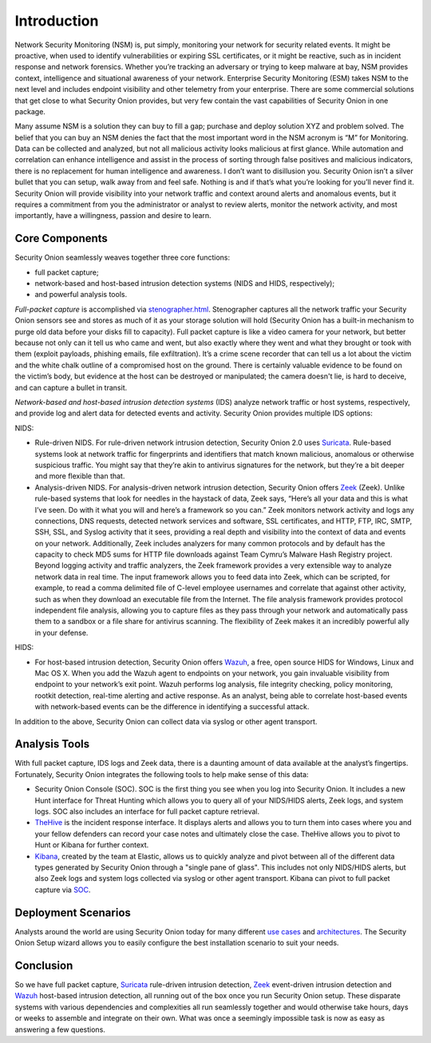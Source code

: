 Introduction
============

Network Security Monitoring (NSM) is, put simply, monitoring your network for security related events. It might be proactive, when used to identify vulnerabilities or expiring SSL certificates, or it might be reactive, such as in incident response and network forensics. Whether you’re tracking an adversary or trying to keep malware at bay, NSM provides context, intelligence and situational awareness of your network. Enterprise Security Monitoring (ESM) takes NSM to the next level and includes endpoint visibility and other telemetry from your enterprise. There are some commercial solutions that get close to what Security Onion provides, but very few contain the vast capabilities of Security Onion in one package.

Many assume NSM is a solution they can buy to fill a gap; purchase and deploy solution XYZ and problem solved. The belief that you can buy an NSM denies the fact that the most important word in the NSM acronym is “M” for Monitoring. Data can be collected and analyzed, but not all malicious activity looks malicious at first glance. While automation and correlation can enhance intelligence and assist in the process of sorting through false positives and malicious indicators, there is no replacement for human intelligence and awareness. I don’t want to disillusion you. Security Onion isn’t a silver bullet that you can setup, walk away from and feel safe. Nothing is and if that’s what you’re looking for you’ll never find it. Security Onion will provide visibility into your network traffic and context around alerts and anomalous events, but it requires a commitment from you the administrator or analyst to review alerts, monitor the network activity, and most importantly, have a willingness, passion and desire to learn.

Core Components
---------------

Security Onion seamlessly weaves together three core functions:

-  full packet capture;
-  network-based and host-based intrusion detection systems (NIDS and HIDS, respectively);
-  and powerful analysis tools.

*Full-packet capture* is accomplished via `<stenographer.html>`_. Stenographer captures all the network traffic your Security Onion sensors see and stores as much of it as your storage solution will hold (Security Onion has a built-in mechanism to purge old data before your disks fill to capacity). Full packet capture is like a video camera for your network, but better because not only can it tell us who came and went, but also exactly where they went and what they brought or took with them (exploit payloads, phishing emails, file exfiltration). It’s a crime scene recorder that can tell us a lot about the victim and the white chalk outline of a compromised host on the ground. There is certainly valuable evidence to be found on the victim’s body, but evidence at the host can be destroyed or manipulated; the camera doesn't lie, is hard to deceive, and can capture a bullet in transit.

*Network-based and host-based intrusion detection systems* (IDS) analyze network traffic or host systems, respectively, and provide log and alert data for detected events and activity. Security Onion provides multiple IDS options:

NIDS:

-  Rule-driven NIDS. For rule-driven network intrusion detection, Security Onion 2.0 uses `<Suricata>`_. Rule-based systems look at network traffic for fingerprints and identifiers that match known malicious, anomalous or otherwise suspicious traffic. You might say that they’re akin to antivirus signatures for the network, but they’re a bit deeper and more flexible than that.
-  Analysis-driven NIDS. For analysis-driven network intrusion detection, Security Onion offers `<Zeek>`_ (Zeek).  Unlike rule-based systems that look for needles in the haystack of data, Zeek says, “Here’s all your data and this is what I’ve seen. Do with it what you will and here’s a framework so you can.” Zeek monitors network activity and logs any connections, DNS requests, detected network services and software, SSL certificates, and HTTP, FTP, IRC, SMTP, SSH, SSL, and Syslog activity that it sees, providing a real depth and visibility into the context of data and events on your network. Additionally, Zeek includes analyzers for many common protocols and by default has the capacity to check MD5 sums for HTTP file downloads against Team Cymru’s Malware Hash Registry project. Beyond logging activity and traffic analyzers, the Zeek framework provides a very extensible way to analyze network data in real time. The input framework allows you to feed data into Zeek, which can be scripted, for example, to read a comma delimited file of C-level employee usernames and correlate that against other activity, such as when they download an executable file from the Internet. The file analysis framework provides protocol independent file analysis, allowing you to capture files as they pass through your network and automatically pass them to a sandbox or a file share for antivirus scanning. The flexibility of Zeek makes it an incredibly powerful ally in your defense.

HIDS:

-  For host-based intrusion detection, Security Onion offers `<Wazuh>`_, a free, open source HIDS for Windows, Linux and Mac OS X. When you add the Wazuh agent to endpoints on your network, you gain invaluable visibility from endpoint to your network’s exit point. Wazuh performs log analysis, file integrity checking, policy monitoring, rootkit detection, real-time alerting and active response. As an analyst, being able to correlate host-based events with network-based events can be the difference in identifying a successful attack.

In addition to the above, Security Onion can collect data via syslog or other agent transport.

Analysis Tools
--------------

With full packet capture, IDS logs and Zeek data, there is a daunting amount of data available at the analyst’s fingertips. Fortunately, Security Onion integrates the following tools to help make sense of this data:

- Security Onion Console (SOC). SOC is the first thing you see when you log into Security Onion. It includes a new Hunt interface for Threat Hunting which allows you to query all of your NIDS/HIDS alerts, Zeek logs, and system logs. SOC also includes an interface for full packet capture retrieval.

-  `<TheHive>`_ is the incident response interface. It displays alerts and allows you to turn them into cases where you and your fellow defenders can record your case notes and ultimately close the case. TheHive allows you to pivot to Hunt or Kibana for further context.

-  `<Kibana>`_, created by the team at Elastic, allows us to quickly analyze and pivot between all of the different data types generated by Security Onion through a "single pane of glass".  This includes not only NIDS/HIDS alerts, but also Zeek logs and system logs collected via syslog or other agent transport.  Kibana can pivot to full packet capture via `<SOC>`_.
    
Deployment Scenarios
--------------------

Analysts around the world are using Security Onion today for many different `use cases <Use-Cases>`_ and `architectures <Elastic-Architecture.html#deployment-types>`__.  The Security Onion Setup wizard allows you to easily configure the best installation scenario to suit your needs.

Conclusion
----------

So we have full packet capture, `<Suricata>`_ rule-driven intrusion detection, `<Zeek>`_ event-driven intrusion detection and `<Wazuh>`_ host-based intrusion detection, all running out of the box once you run Security Onion setup. These disparate systems with various dependencies and complexities all run seamlessly together and would otherwise take hours, days or weeks to assemble and integrate on their own. What was once a seemingly impossible task is now as easy as answering a few questions.
